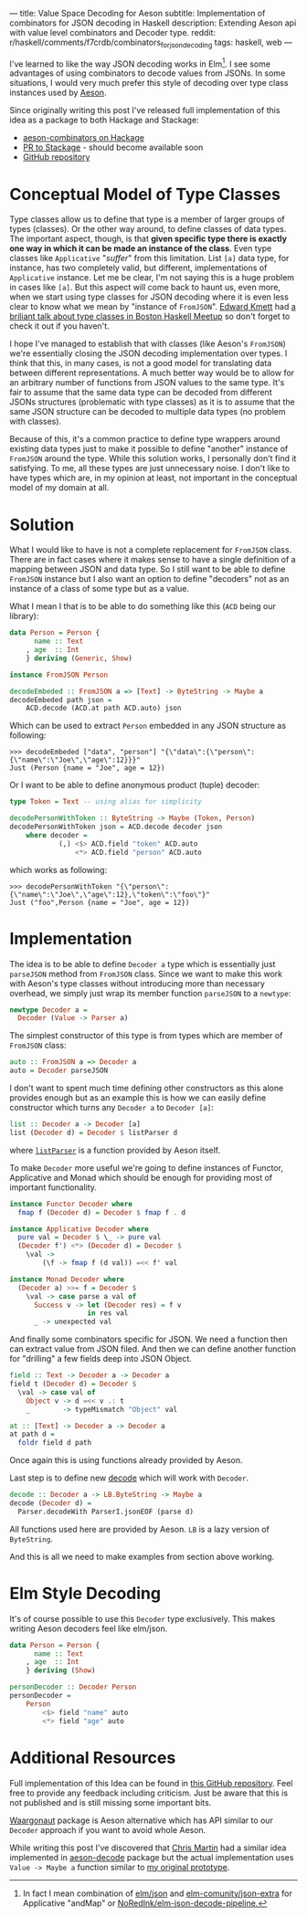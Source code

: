 ---
title: Value Space Decoding for Aeson
subtitle: Implementation of combinators for JSON decoding in Haskell
description: Extending Aeson api with value level combinators and Decoder type.
reddit: r/haskell/comments/f7crdb/combinators_for_json_decoding
tags: haskell, web
---

I've learned to like the way JSON decoding works in Elm[fn:1].
I see some advantages of using combinators to decode values from JSONs.
In some situations, I would very much prefer
this style of decoding over type class instances used by [[https://hackage.haskell.org/package/aeson][Aeson]].

#+BEGIN_updates
Since originally writing this post I've released full implementation
of this idea as a package to both Hackage and Stackage:

- [[https://hackage.haskell.org/package/aeson-combinators-0.0.1.0][aeson-combinators on Hackage]]
- [[https://github.com/commercialhaskell/stackage/pull/5216][PR to Stackage]] - should become available soon
- [[https://github.com/turboMaCk/aeson-combinators][GitHub repository]]
#+END_updates

* Conceptual Model of Type Classes

Type classes allow us to define that type is a member of larger groups of types (classes).
Or the other way around, to define classes of data types.
The important aspect, though, is that *given specific type there is exactly
one way in which it can be made an instance of the class*.
Even type classes like ~Applicative~ "/suffer/" from this limitation.
List ~[a]~ data type, for instance, has two completely valid, but different, implementations
of ~Applicative~ instance. Let me be clear, I'm not saying this is a huge problem in cases like ~[a]~.
But this aspect will come back to haunt us, even more,
when we start using type classes for JSON decoding where it is even less clear
to know what we mean by "instance of ~FromJSON~".
[[http://comonad.com/reader/][Edward Kmett]] had [[https://www.youtube.com/watch?v=hIZxTQP1ifo][a briliant talk about type classes in Boston Haskell Meetup]] so don't forget to check it out if you haven't.

I hope I've managed to establish that with classes (like Aeson's ~FromJSON~) we're essentially closing
the JSON decoding implementation over types.
I think that this, in many cases, is not a good model for translating data between different representations.
A much better way would be to allow for an arbitrary number of functions from JSON values to the same type.
It's fair to assume that the same data type can be decoded from different JSONs structures
(problematic with type classes) as it is to assume that the same JSON structure
can be decoded to multiple data types (no problem with classes).

Because of this, it's a common practice to define type wrappers around existing data types
just to make it possible to define "another" instance of ~FromJSON~ around the type.
While this solution works, I personally don't find it satisfying.
To me, all these types are just unnecessary noise. I don't like to have types
which are, in my opinion at least, not important in the conceptual model of my domain at all.

* Solution

What I would like to have is not a complete replacement for ~FromJSON~ class.
There are in fact cases where it makes sense to have a single definition
of a mapping between JSON and data type. So I still want to be able to define ~FromJSON~
instance but I also want an option to define "decoders" not as an instance of a class of some type but as a value.

What I mean I that is to be able to do something like this (~ACD~ being our library):

#+BEGIN_SRC haskell
data Person = Person {
      name :: Text
    , age  :: Int
    } deriving (Generic, Show)

instance FromJSON Person

decodeEmbeded :: FromJSON a => [Text] -> ByteString -> Maybe a
decodeEmbeded path json =
    ACD.decode (ACD.at path ACD.auto) json
#+END_SRC

Which can be used to extract ~Person~ embedded in
any JSON structure as following:

#+BEGIN_SRC shell
>>> decodeEmbeded ["data", "person"] "{\"data\":{\"person\":{\"name\":\"Joe\",\"age\":12}}}"
Just (Person {name = "Joe", age = 12})
#+END_SRC

Or I want to be able to define anonymous product (tuple) decoder:

#+BEGIN_SRC haskell
type Token = Text -- using alias for simplicity

decodePersonWithToken :: ByteString -> Maybe (Token, Person)
decodePersonWithToken json = ACD.decode decoder json
    where decoder =
            (,) <$> ACD.field "token" ACD.auto
                <*> ACD.field "person" ACD.auto
#+END_SRC

which works as following:

#+BEGIN_SRC shell
>>> decodePersonWithToken "{\"person\":{\"name\":\"Joe\",\"age\":12},\"token\":\"foo\"}"
Just ("foo",Person {name = "Joe", age = 12})
#+END_SRC

* Implementation

The idea is to be able to define ~Decoder a~ type which is essentially just ~parseJSON~
method from ~FromJSON~ class. Since we want to make this work with Aeson's type classes
without introducing more than necessary overhead, we simply just wrap its member function ~parseJSON~ to a ~newtype~:

#+BEGIN_SRC haskell
newtype Decoder a =
  Decoder (Value -> Parser a)
#+END_SRC

The simplest constructor of this type is from types which are member of ~FromJSON~ class:

#+BEGIN_SRC haskell
auto :: FromJSON a => Decoder a
auto = Decoder parseJSON
#+END_SRC

I don't want to spent much time defining other constructors as this alone provides
enough but as an example this is how we can easily define constructor which turns any ~Decoder a~
to ~Decoder [a]~:

#+BEGIN_SRC haskell
list :: Decoder a -> Decoder [a]
list (Decoder d) = Decoder $ listParser d
#+END_SRC

where [[https://hackage.haskell.org/package/aeson-1.4.6.0/docs/Data-Aeson-Types.html#v:listParser][~listParser~]] is a function provided by Aeson itself.

To make ~Decoder~ more useful we're going to define instances of Functor, Applicative and Monad
which should be enough for providing most of important functionality.

#+BEGIN_SRC haskell
instance Functor Decoder where
  fmap f (Decoder d) = Decoder $ fmap f . d

instance Applicative Decoder where
  pure val = Decoder $ \_ -> pure val
  (Decoder f') <*> (Decoder d) = Decoder $
    \val ->
        (\f -> fmap f (d val)) =<< f' val

instance Monad Decoder where
  (Decoder a) >>= f = Decoder $
    \val -> case parse a val of
      Success v -> let (Decoder res) = f v
                   in res val
      _ -> unexpected val
#+END_SRC

And finally some combinators specific for JSON. We need a function then can extract value from
JSON filed. And then we can define another function for "drilling" a few fields deep into JSON Object.

#+BEGIN_SRC haskell
field :: Text -> Decoder a -> Decoder a
field t (Decoder d) = Decoder $
  \val -> case val of
    Object v -> d =<< v .: t
    _        -> typeMismatch "Object" val

at :: [Text] -> Decoder a -> Decoder a
at path d =
  foldr field d path
#+END_SRC

Once again this is using functions already provided by Aeson.

Last step is to define new [[https://hackage.haskell.org/package/aeson-1.4.6.0/docs/Data-Aeson.html#v:decode][decode]] which will work with ~Decoder~.

#+BEGIN_SRC haskell
decode :: Decoder a -> LB.ByteString -> Maybe a
decode (Decoder d) =
  Parser.decodeWith ParserI.jsonEOF (parse d)
#+END_SRC

All functions used here are provided by Aeson. ~LB~ is a lazy version of ~ByteString~.

And this is all we need to make examples from section above working.

* Elm Style Decoding

It's of course possible to use this ~Decoder~ type exclusively.
This makes writing Aeson decoders feel like elm/json.

#+BEGIN_SRC haskell
data Person = Person {
      name :: Text
    , age  :: Int
    } deriving (Show)

personDecoder :: Decoder Person
personDecoder =
    Person
        <$> field "name" auto
        <*> field "age" auto
#+END_SRC

* Additional Resources

Full implementation of this Idea can be found in [[https://github.com/turboMaCk/aeson-combinators][this GitHub repository]].
Feel free to provide any feedback including criticism.
Just be aware that this is not published and is still missing some important bits.

[[https://hackage.haskell.org/package/waargonaut][Waargonaut]] package is Aeson alternative which has API similar to our ~Decoder~ approach
if you want to avoid whole Aeson.

While writing this post I've discovered that [[https://chris-martin.org/][Chris Martin]] had a similar idea
implemented in [[https://hackage.haskell.org/package/aeson-decode-0.1.0.0/docs/AesonDecode.html][aeson-decode]] package but the actual implementation uses ~Value -> Maybe a~
function similar to [[https://twitter.com/turbo_MaCk/status/1227247541336641536][my original prototype]].


[fn:1] In fact I mean combination of [[https://package.elm-lang.org/packages/elm/json/latest/Json-Decode][elm/json]] and [[https://package.elm-lang.org/packages/elm-community/json-extra/latest/Json-Decode-Extra][elm-comunity/json-extra]] for Applicative "andMap"
or [[https://package.elm-lang.org/packages/NoRedInk/elm-json-decode-pipeline/latest/][NoRedInk/elm-json-decode-pipeline.]]
